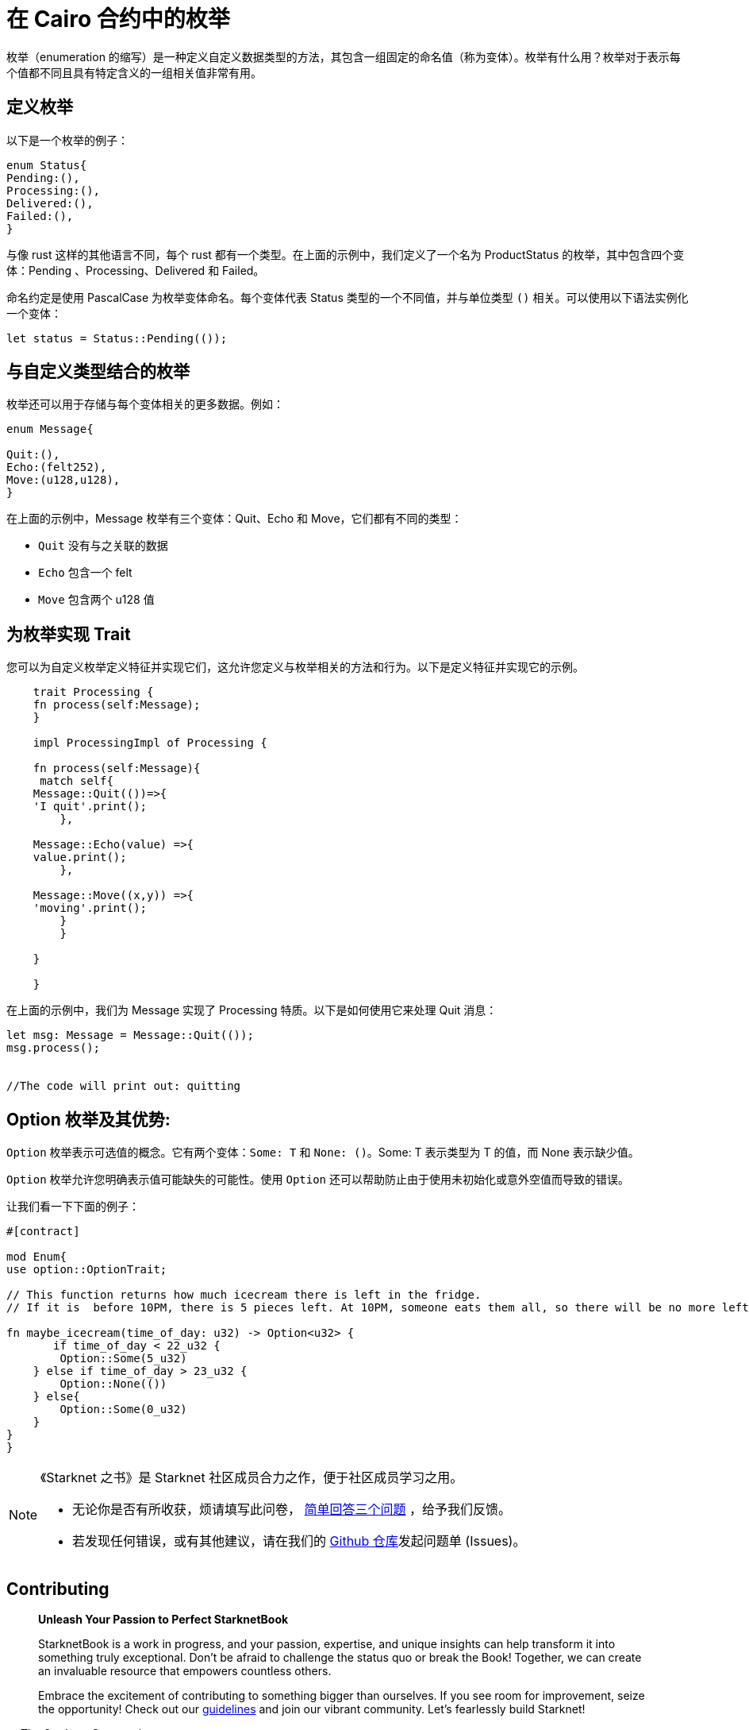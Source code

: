 [id="enums"]

= 在 Cairo 合约中的枚举

枚举（enumeration 的缩写）是一种定义自定义数据类型的方法，其包含一组固定的命名值（称为变体）。枚举有什么用？枚举对于表示每个值都不同且具有特定含义的一组相关值非常有用。

== 定义枚举

以下是一个枚举的例子：

[source, bash]
----
enum Status{
Pending:(),
Processing:(),
Delivered:(),
Failed:(),
}
----

与像 rust 这样的其他语言不同，每个 rust 都有一个类型。在上面的示例中，我们定义了一个名为 ProductStatus 的枚举，其中包含四个变体：Pending 、Processing、Delivered 和 Failed。

命名约定是使用 PascalCase 为枚举变体命名。每个变体代表 Status 类型的一个不同值，并与单位类型 `()` 相关。可以使用以下语法实例化一个变体：


[source, bash]
----
let status = Status::Pending(());
----

== 与自定义类型结合的枚举

枚举还可以用于存储与每个变体相关的更多数据。例如：


[source, bash]
----
enum Message{

Quit:(),
Echo:(felt252),
Move:(u128,u128),
}
----

在上面的示例中，Message 枚举有三个变体：Quit、Echo 和 Move，它们都有不同的类型：

- `Quit` 没有与之关联的数据
- `Echo` 包含一个 felt
- `Move` 包含两个 u128 值

== 为枚举实现 Trait

您可以为自定义枚举定义特征并实现它们，这允许您定义与枚举相关的方法和行为。以下是定义特征并实现它的示例。

[source, bash]
----
    trait Processing {
    fn process(self:Message);
    }

    impl ProcessingImpl of Processing {

    fn process(self:Message){
     match self{
    Message::Quit(())=>{
    'I quit'.print();
        },

    Message::Echo(value) =>{
    value.print();
        },

    Message::Move((x,y)) =>{
    'moving'.print();
        }
        }

    }   

    }
----

在上面的示例中，我们为 Message 实现了 Processing 特质。以下是如何使用它来处理 Quit 消息：

[source, bash]
----
let msg: Message = Message::Quit(());
msg.process();


//The code will print out: quitting 
----

== Option 枚举及其优势:

`Option` 枚举表示可选值的概念。它有两个变体：`Some: T` 和 `None: ()`。Some: T 表示类型为 T 的值，而 None 表示缺少值。

`Option` 枚举允许您明确表示值可能缺失的可能性。使用 `Option` 还可以帮助防止由于使用未初始化或意外空值而导致的错误。

让我们看一下下面的例子：

[source, bash]
----
#[contract]

mod Enum{
use option::OptionTrait;

// This function returns how much icecream there is left in the fridge.
// If it is  before 10PM, there is 5 pieces left. At 10PM, someone eats them all, so there will be no more left. 

fn maybe_icecream(time_of_day: u32) -> Option<u32> {
       if time_of_day < 22_u32 {
        Option::Some(5_u32)
    } else if time_of_day > 23_u32 {
        Option::None(())
    } else{
        Option::Some(0_u32)
    }
}
}
----

[NOTE]
====
《Starknet 之书》是 Starknet 社区成员合力之作，便于社区成员学习之用。

* 无论你是否有所收获，烦请填写此问卷， https://a.sprig.com/WTRtdlh2VUlja09lfnNpZDo4MTQyYTlmMy03NzdkLTQ0NDEtOTBiZC01ZjAyNDU0ZDgxMzU=[简单回答三个问题] ，给予我们反馈。
* 若发现任何错误，或有其他建议，请在我们的 https://github.com/starknet-edu/starknetbook/issues[Github 仓库]发起问题单 (Issues)。
====

== Contributing

[quote, The Starknet Community]
____
*Unleash Your Passion to Perfect StarknetBook*

StarknetBook is a work in progress, and your passion, expertise, and unique insights can help transform it into something truly exceptional. Don't be afraid to challenge the status quo or break the Book! Together, we can create an invaluable resource that empowers countless others.

Embrace the excitement of contributing to something bigger than ourselves. If you see room for improvement, seize the opportunity! Check out our https://github.com/starknet-edu/starknetbook/blob/main/CONTRIBUTING.adoc[guidelines] and join our vibrant community. Let's fearlessly build Starknet!
____